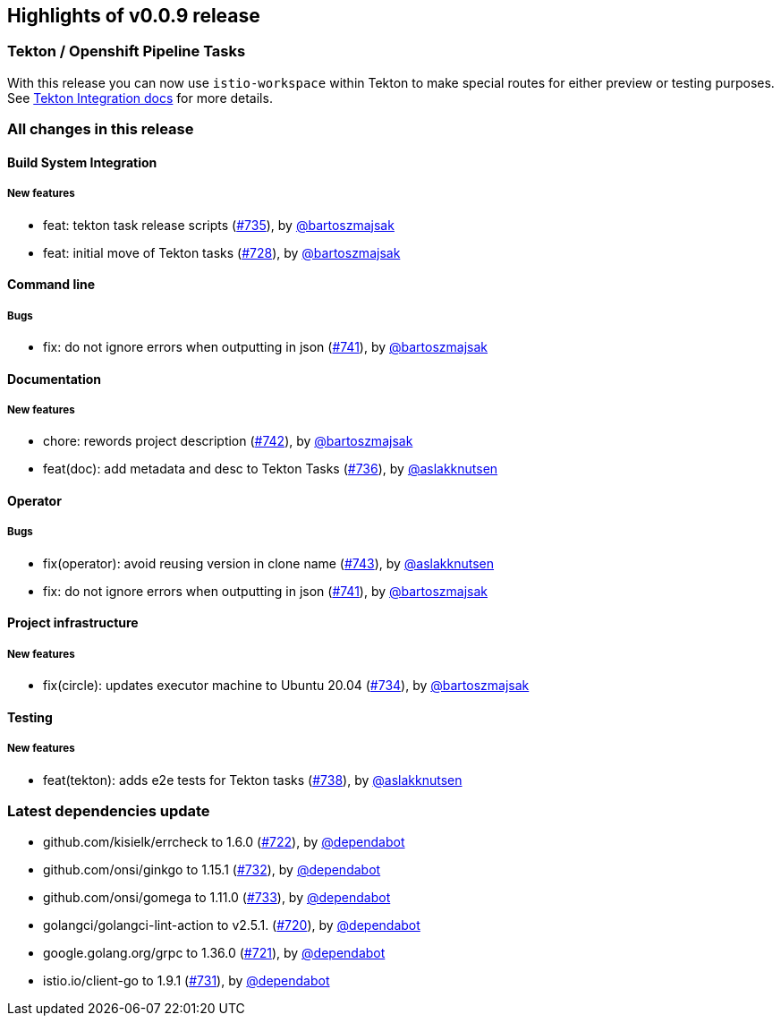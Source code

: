 == Highlights of v0.0.9 release

=== Tekton / Openshift Pipeline Tasks

With this release you can now use `istio-workspace` within Tekton to make special routes for 
either preview or testing purposes. See https://istio-workspace-docs.netlify.app/istio-workspace/v0.0.9/integration/tekton/overview.html[Tekton Integration docs] for more details.

=== All changes in this release

// changelog:generate
==== Build System Integration

===== New features
* feat: tekton task release scripts (https://github.com/maistra/istio-workspace/pull/735[#735]), by https://github.com/bartoszmajsak[@bartoszmajsak]
* feat: initial move of Tekton tasks (https://github.com/maistra/istio-workspace/pull/728[#728]), by https://github.com/bartoszmajsak[@bartoszmajsak]


==== Command line


===== Bugs
* fix: do not ignore errors when outputting in json (https://github.com/maistra/istio-workspace/pull/741[#741]), by https://github.com/bartoszmajsak[@bartoszmajsak]

==== Documentation

===== New features
* chore: rewords project description (https://github.com/maistra/istio-workspace/pull/742[#742]), by https://github.com/bartoszmajsak[@bartoszmajsak]
* feat(doc): add metadata and desc to Tekton Tasks (https://github.com/maistra/istio-workspace/pull/736[#736]), by https://github.com/aslakknutsen[@aslakknutsen]


==== Operator


===== Bugs
* fix(operator): avoid reusing version in clone name (https://github.com/maistra/istio-workspace/pull/743[#743]), by https://github.com/aslakknutsen[@aslakknutsen]
* fix: do not ignore errors when outputting in json (https://github.com/maistra/istio-workspace/pull/741[#741]), by https://github.com/bartoszmajsak[@bartoszmajsak]

==== Project infrastructure

===== New features
* fix(circle): updates executor machine to Ubuntu 20.04 (https://github.com/maistra/istio-workspace/pull/734[#734]), by https://github.com/bartoszmajsak[@bartoszmajsak]


==== Testing

===== New features
* feat(tekton): adds e2e tests for Tekton tasks (https://github.com/maistra/istio-workspace/pull/738[#738]), by https://github.com/aslakknutsen[@aslakknutsen]


=== Latest dependencies update

 * github.com/kisielk/errcheck to 1.6.0 (https://github.com/maistra/istio-workspace/pull/722[#722]), by https://github.com/dependabot[@dependabot]
 * github.com/onsi/ginkgo to 1.15.1 (https://github.com/maistra/istio-workspace/pull/732[#732]), by https://github.com/dependabot[@dependabot]
 * github.com/onsi/gomega to 1.11.0 (https://github.com/maistra/istio-workspace/pull/733[#733]), by https://github.com/dependabot[@dependabot]
 * golangci/golangci-lint-action to v2.5.1. (https://github.com/maistra/istio-workspace/pull/720[#720]), by https://github.com/dependabot[@dependabot]
 * google.golang.org/grpc to 1.36.0 (https://github.com/maistra/istio-workspace/pull/721[#721]), by https://github.com/dependabot[@dependabot]
 * istio.io/client-go to 1.9.1 (https://github.com/maistra/istio-workspace/pull/731[#731]), by https://github.com/dependabot[@dependabot]

